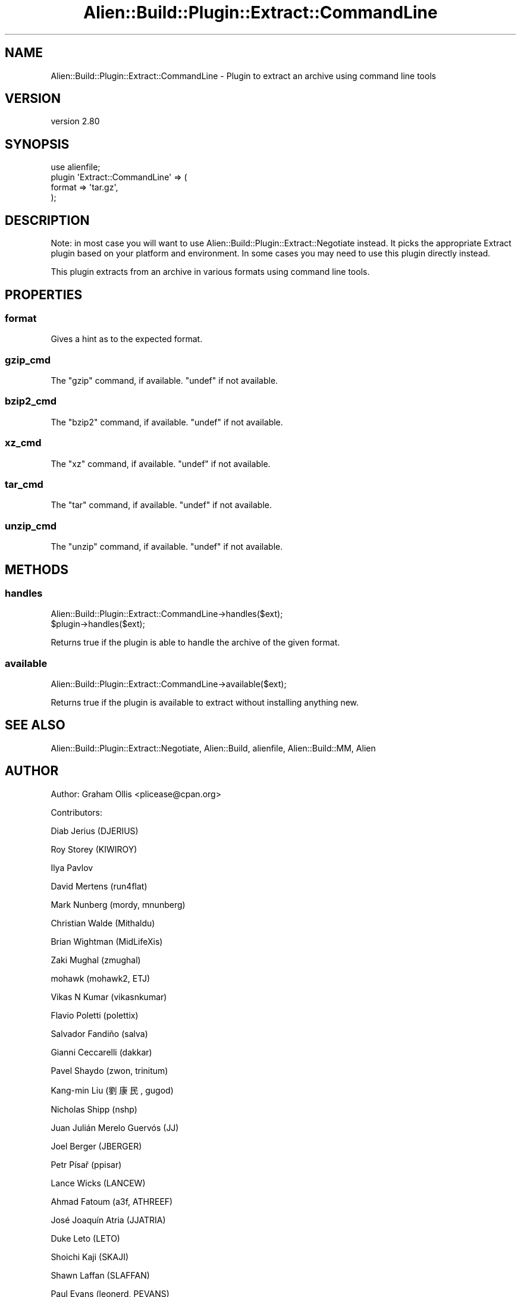 .\" -*- mode: troff; coding: utf-8 -*-
.\" Automatically generated by Pod::Man 5.01 (Pod::Simple 3.43)
.\"
.\" Standard preamble:
.\" ========================================================================
.de Sp \" Vertical space (when we can't use .PP)
.if t .sp .5v
.if n .sp
..
.de Vb \" Begin verbatim text
.ft CW
.nf
.ne \\$1
..
.de Ve \" End verbatim text
.ft R
.fi
..
.\" \*(C` and \*(C' are quotes in nroff, nothing in troff, for use with C<>.
.ie n \{\
.    ds C` ""
.    ds C' ""
'br\}
.el\{\
.    ds C`
.    ds C'
'br\}
.\"
.\" Escape single quotes in literal strings from groff's Unicode transform.
.ie \n(.g .ds Aq \(aq
.el       .ds Aq '
.\"
.\" If the F register is >0, we'll generate index entries on stderr for
.\" titles (.TH), headers (.SH), subsections (.SS), items (.Ip), and index
.\" entries marked with X<> in POD.  Of course, you'll have to process the
.\" output yourself in some meaningful fashion.
.\"
.\" Avoid warning from groff about undefined register 'F'.
.de IX
..
.nr rF 0
.if \n(.g .if rF .nr rF 1
.if (\n(rF:(\n(.g==0)) \{\
.    if \nF \{\
.        de IX
.        tm Index:\\$1\t\\n%\t"\\$2"
..
.        if !\nF==2 \{\
.            nr % 0
.            nr F 2
.        \}
.    \}
.\}
.rr rF
.\" ========================================================================
.\"
.IX Title "Alien::Build::Plugin::Extract::CommandLine 3"
.TH Alien::Build::Plugin::Extract::CommandLine 3 2023-05-11 "perl v5.38.2" "User Contributed Perl Documentation"
.\" For nroff, turn off justification.  Always turn off hyphenation; it makes
.\" way too many mistakes in technical documents.
.if n .ad l
.nh
.SH NAME
Alien::Build::Plugin::Extract::CommandLine \- Plugin to extract an archive using command line tools
.SH VERSION
.IX Header "VERSION"
version 2.80
.SH SYNOPSIS
.IX Header "SYNOPSIS"
.Vb 4
\& use alienfile;
\& plugin \*(AqExtract::CommandLine\*(Aq => (
\&   format => \*(Aqtar.gz\*(Aq,
\& );
.Ve
.SH DESCRIPTION
.IX Header "DESCRIPTION"
Note: in most case you will want to use Alien::Build::Plugin::Extract::Negotiate
instead.  It picks the appropriate Extract plugin based on your platform and environment.
In some cases you may need to use this plugin directly instead.
.PP
This plugin extracts from an archive in various formats using command line tools.
.SH PROPERTIES
.IX Header "PROPERTIES"
.SS format
.IX Subsection "format"
Gives a hint as to the expected format.
.SS gzip_cmd
.IX Subsection "gzip_cmd"
The \f(CW\*(C`gzip\*(C'\fR command, if available.  \f(CW\*(C`undef\*(C'\fR if not available.
.SS bzip2_cmd
.IX Subsection "bzip2_cmd"
The \f(CW\*(C`bzip2\*(C'\fR command, if available.  \f(CW\*(C`undef\*(C'\fR if not available.
.SS xz_cmd
.IX Subsection "xz_cmd"
The \f(CW\*(C`xz\*(C'\fR command, if available.  \f(CW\*(C`undef\*(C'\fR if not available.
.SS tar_cmd
.IX Subsection "tar_cmd"
The \f(CW\*(C`tar\*(C'\fR command, if available.  \f(CW\*(C`undef\*(C'\fR if not available.
.SS unzip_cmd
.IX Subsection "unzip_cmd"
The \f(CW\*(C`unzip\*(C'\fR command, if available.  \f(CW\*(C`undef\*(C'\fR if not available.
.SH METHODS
.IX Header "METHODS"
.SS handles
.IX Subsection "handles"
.Vb 2
\& Alien::Build::Plugin::Extract::CommandLine\->handles($ext);
\& $plugin\->handles($ext);
.Ve
.PP
Returns true if the plugin is able to handle the archive of the
given format.
.SS available
.IX Subsection "available"
.Vb 1
\& Alien::Build::Plugin::Extract::CommandLine\->available($ext);
.Ve
.PP
Returns true if the plugin is available to extract without
installing anything new.
.SH "SEE ALSO"
.IX Header "SEE ALSO"
Alien::Build::Plugin::Extract::Negotiate, Alien::Build, alienfile, Alien::Build::MM, Alien
.SH AUTHOR
.IX Header "AUTHOR"
Author: Graham Ollis <plicease@cpan.org>
.PP
Contributors:
.PP
Diab Jerius (DJERIUS)
.PP
Roy Storey (KIWIROY)
.PP
Ilya Pavlov
.PP
David Mertens (run4flat)
.PP
Mark Nunberg (mordy, mnunberg)
.PP
Christian Walde (Mithaldu)
.PP
Brian Wightman (MidLifeXis)
.PP
Zaki Mughal (zmughal)
.PP
mohawk (mohawk2, ETJ)
.PP
Vikas N Kumar (vikasnkumar)
.PP
Flavio Poletti (polettix)
.PP
Salvador Fandiño (salva)
.PP
Gianni Ceccarelli (dakkar)
.PP
Pavel Shaydo (zwon, trinitum)
.PP
Kang-min Liu (劉康民, gugod)
.PP
Nicholas Shipp (nshp)
.PP
Juan Julián Merelo Guervós (JJ)
.PP
Joel Berger (JBERGER)
.PP
Petr Písař (ppisar)
.PP
Lance Wicks (LANCEW)
.PP
Ahmad Fatoum (a3f, ATHREEF)
.PP
José Joaquín Atria (JJATRIA)
.PP
Duke Leto (LETO)
.PP
Shoichi Kaji (SKAJI)
.PP
Shawn Laffan (SLAFFAN)
.PP
Paul Evans (leonerd, PEVANS)
.PP
Håkon Hægland (hakonhagland, HAKONH)
.PP
nick nauwelaerts (INPHOBIA)
.PP
Florian Weimer
.SH "COPYRIGHT AND LICENSE"
.IX Header "COPYRIGHT AND LICENSE"
This software is copyright (c) 2011\-2022 by Graham Ollis.
.PP
This is free software; you can redistribute it and/or modify it under
the same terms as the Perl 5 programming language system itself.
